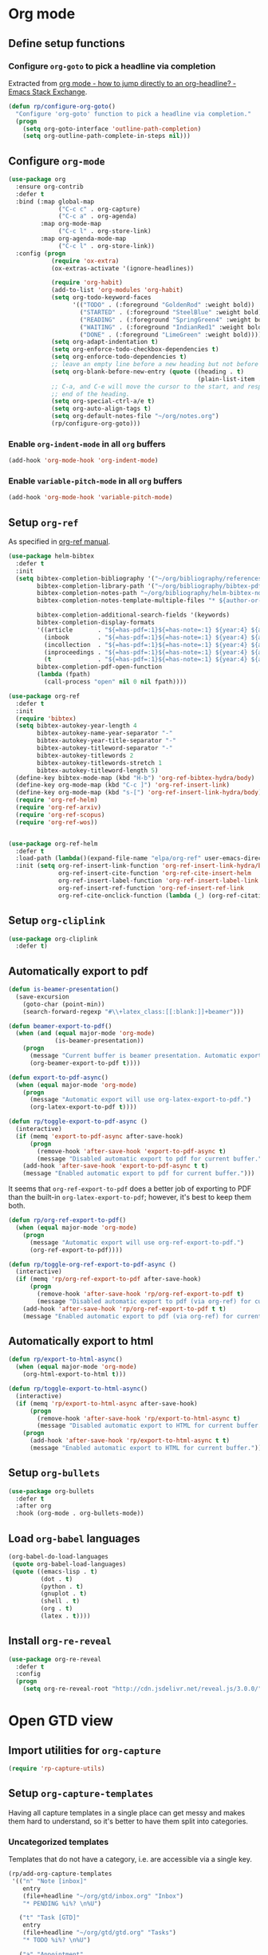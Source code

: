 #+property: header-args :results silent
* Org mode
  :PROPERTIES:
  :header-args:emacs-lisp: :results none
  :END:

** Define setup functions

*** Configure =org-goto= to pick a headline via completion

Extracted from [[https://emacs.stackexchange.com/a/32625/14110][org mode - how to jump directly to an org-headline? - Emacs Stack Exchange]].

#+begin_src emacs-lisp
  (defun rp/configure-org-goto()
    "Configure 'org-goto' function to pick a headline via completion."
    (progn
      (setq org-goto-interface 'outline-path-completion)
      (setq org-outline-path-complete-in-steps nil)))
#+end_src

** Configure =org-mode=

#+begin_src emacs-lisp
  (use-package org
    :ensure org-contrib
    :defer t
    :bind (:map global-map
                ("C-c c" . org-capture)
                ("C-c a" . org-agenda)
           :map org-mode-map
                ("C-c l" . org-store-link)
           :map org-agenda-mode-map
                ("C-c l" . org-store-link))
    :config (progn
              (require 'ox-extra)
              (ox-extras-activate '(ignore-headlines))

              (require 'org-habit)
              (add-to-list 'org-modules 'org-habit)
              (setq org-todo-keyword-faces
                    '(("TODO" . (:foreground "GoldenRod" :weight bold))
                      ("STARTED" . (:foreground "SteelBlue" :weight bold))
                      ("READING" . (:foreground "SpringGreen4" :weight bold))
                      ("WAITING" . (:foreground "IndianRed1" :weight bold))
                      ("DONE" . (:foreground "LimeGreen" :weight bold))))
              (setq org-adapt-indentation t)
              (setq org-enforce-todo-checkbox-dependencies t)
              (setq org-enforce-todo-dependencies t)
              ;; leave an empty line before a new heading but not before plain list item
              (setq org-blank-before-new-entry (quote ((heading . t)
                                                       (plain-list-item . nil))))
              ;; C-a, and C-e will move the cursor to the start, and respectively
              ;; end of the heading.
              (setq org-special-ctrl-a/e t)
              (setq org-auto-align-tags t)
              (setq org-default-notes-file "~/org/notes.org")
              (rp/configure-org-goto)))
#+end_src

*** Enable =org-indent-mode= in all =org= buffers

#+begin_src emacs-lisp
  (add-hook 'org-mode-hook 'org-indent-mode)
#+end_src

*** Enable =variable-pitch-mode= in all =org= buffers

#+begin_src emacs-lisp
  (add-hook 'org-mode-hook 'variable-pitch-mode)
#+end_src

** Setup =org-ref=

As specified in [[https://github.com/jkitchin/org-ref/blob/master/org-ref.org][org-ref manual]].

#+begin_src emacs-lisp
  (use-package helm-bibtex
    :defer t
    :init
    (setq bibtex-completion-bibliography '("~/org/bibliography/references.bib")
          bibtex-completion-library-path '("~/org/bibliography/bibtex-pdfs")
          bibtex-completion-notes-path "~/org/bibliography/helm-bibtex-notes"
          bibtex-completion-notes-template-multiple-files "* ${author-or-editor}, ${title}, ${journal}, (${year}) :${=type=}: \n\nSee [[cite:&${=key=}]]\n"

          bibtex-completion-additional-search-fields '(keywords)
          bibtex-completion-display-formats
          '((article       . "${=has-pdf=:1}${=has-note=:1} ${year:4} ${author:36} ${title:*} ${journal:40}")
            (inbook        . "${=has-pdf=:1}${=has-note=:1} ${year:4} ${author:36} ${title:*} Chapter ${chapter:32}")
            (incollection  . "${=has-pdf=:1}${=has-note=:1} ${year:4} ${author:36} ${title:*} ${booktitle:40}")
            (inproceedings . "${=has-pdf=:1}${=has-note=:1} ${year:4} ${author:36} ${title:*} ${booktitle:40}")
            (t             . "${=has-pdf=:1}${=has-note=:1} ${year:4} ${author:36} ${title:*}"))
          bibtex-completion-pdf-open-function
          (lambda (fpath)
            (call-process "open" nil 0 nil fpath))))

  (use-package org-ref
    :defer t
    :init
    (require 'bibtex)
    (setq bibtex-autokey-year-length 4
          bibtex-autokey-name-year-separator "-"
          bibtex-autokey-year-title-separator "-"
          bibtex-autokey-titleword-separator "-"
          bibtex-autokey-titlewords 2
          bibtex-autokey-titlewords-stretch 1
          bibtex-autokey-titleword-length 5)
    (define-key bibtex-mode-map (kbd "H-b") 'org-ref-bibtex-hydra/body)
    (define-key org-mode-map (kbd "C-c ]") 'org-ref-insert-link)
    (define-key org-mode-map (kbd "s-[") 'org-ref-insert-link-hydra/body)
    (require 'org-ref-helm)
    (require 'org-ref-arxiv)
    (require 'org-ref-scopus)
    (require 'org-ref-wos))


  (use-package org-ref-helm
    :defer t
    :load-path (lambda()(expand-file-name "elpa/org-ref" user-emacs-directory))
    :init (setq org-ref-insert-link-function 'org-ref-insert-link-hydra/body
                org-ref-insert-cite-function 'org-ref-cite-insert-helm
                org-ref-insert-label-function 'org-ref-insert-label-link
                org-ref-insert-ref-function 'org-ref-insert-ref-link
                org-ref-cite-onclick-function (lambda (_) (org-ref-citation-hydra/body))))

#+end_src

** Setup =org-cliplink=

#+begin_src emacs-lisp
  (use-package org-cliplink
    :defer t)
#+end_src

** Automatically export to pdf

#+begin_src emacs-lisp
  (defun is-beamer-presentation()
    (save-excursion
      (goto-char (point-min))
      (search-forward-regexp "#\\+latex_class:[[:blank:]]+beamer")))

  (defun beamer-export-to-pdf()
    (when (and (equal major-mode 'org-mode)
               (is-beamer-presentation))
      (progn
        (message "Current buffer is beamer presentation. Automatic export will use org-beamer-export-to-pdf.")
        (org-beamer-export-to-pdf t))))

  (defun export-to-pdf-async()
    (when (equal major-mode 'org-mode)
      (progn
        (message "Automatic export will use org-latex-export-to-pdf.")
        (org-latex-export-to-pdf t))))

  (defun rp/toggle-export-to-pdf-async ()
    (interactive)
    (if (memq 'export-to-pdf-async after-save-hook)
        (progn
          (remove-hook 'after-save-hook 'export-to-pdf-async t)
          (message "Disabled automatic export to pdf for current buffer."))
      (add-hook 'after-save-hook 'export-to-pdf-async t t)
      (message "Enabled automatic export to pdf for current buffer.")))
#+end_src

It seems that =org-ref-export-to-pdf= does a better job of exporting to PDF than the built-in =org-latex-export-to-pdf=; however, it's best to keep them both.

#+begin_src emacs-lisp
  (defun rp/org-ref-export-to-pdf()
    (when (equal major-mode 'org-mode)
      (progn
        (message "Automatic export will use org-ref-export-to-pdf.")
        (org-ref-export-to-pdf))))

  (defun rp/toggle-org-ref-export-to-pdf-async ()
    (interactive)
    (if (memq 'rp/org-ref-export-to-pdf after-save-hook)
        (progn
          (remove-hook 'after-save-hook 'rp/org-ref-export-to-pdf t)
          (message "Disabled automatic export to pdf (via org-ref) for current buffer."))
      (add-hook 'after-save-hook 'rp/org-ref-export-to-pdf t t)
      (message "Enabled automatic export to pdf (via org-ref) for current buffer.")))
#+end_src

** Automatically export to html

#+begin_src emacs-lisp
  (defun rp/export-to-html-async()
    (when (equal major-mode 'org-mode)
      (org-html-export-to-html t)))

  (defun rp/toggle-export-to-html-async()
    (interactive)
    (if (memq 'rp/export-to-html-async after-save-hook)
        (progn
          (remove-hook 'after-save-hook 'rp/export-to-html-async t)
          (message "Disabled automatic export to HTML for current buffer."))
      (progn
        (add-hook 'after-save-hook 'rp/export-to-html-async t t)
        (message "Enabled automatic export to HTML for current buffer."))))
#+end_src

** Setup =org-bullets=

#+begin_src emacs-lisp
  (use-package org-bullets
    :defer t
    :after org
    :hook (org-mode . org-bullets-mode))
#+end_src

** Load =org-babel= languages

#+begin_src emacs-lisp
  (org-babel-do-load-languages
   (quote org-babel-load-languages)
   (quote ((emacs-lisp . t)
           (dot . t)
           (python . t)
           (gnuplot . t)
           (shell . t)
           (org . t)
           (latex . t))))

#+end_src

** Install =org-re-reveal=

#+begin_src emacs-lisp
  (use-package org-re-reveal
    :defer t
    :config
    (progn
      (setq org-re-reveal-root "http://cdn.jsdelivr.net/reveal.js/3.0.0/")))
#+end_src

* Open GTD view
:PROPERTIES:
:header-args:emacs-lisp: :results none
:END:

** Import utilities for =org-capture=

#+begin_src emacs-lisp
  (require 'rp-capture-utils)
#+end_src

** Setup =org-capture-templates=

Having all capture templates in a single place can get messy and makes them hard to understand, so it's better to have them split into categories.

*** Uncategorized templates

Templates that do not have a category, i.e. are accessible via a single key.

#+begin_src emacs-lisp
  (rp/add-org-capture-templates
   '(("n" "Note [inbox]"
      entry
      (file+headline "~/org/gtd/inbox.org" "Inbox")
      "* PENDING %i%? \n%U")

     ("t" "Task [GTD]"
      entry
      (file+headline "~/org/gtd/gtd.org" "Tasks")
      "* TODO %i%? \n%U")

     ("a" "Appointment"
      entry
      (file+headline "~/org/gtd/gtd.org" "Calendar")
      "* APPT %? \n%^{Slot}T")

     ("k" "Org-cliplink capture [inbox]"
      entry
      (file+headline "~/org/gtd/inbox.org" "Inbox")
      "* %(org-cliplink-capture)")

     ("j" "Journal Entry"
      entry
      (file+olp+datetree "~/org/journal.org")
      "* %?"
      :hook rp/setup-long-text-capture)

     ("b" "Blog article idea"
      entry
      (file+headline "~/org/writing/blogging.org" "Blog articles")
      "* IDEA %? \n%U")

     ("T" "Tickler"
      entry
      (file+headline "~/org/gtd/tickler.org" "Tickler")
      "* %i%? \n%U")))
#+end_src

*** Extra capture templates

#+begin_src emacs-lisp
  (require 'extra-capture-templates)
#+end_src

*** PhD related templates

Templates related to my PhD activities.

#+begin_src emacs-lisp
  (rp/add-org-capture-templates
   '(("p" "PhD related items")
     ("pt" "Todo item"
      entry
      (file+headline "~/org/phd/phd.org" "PhD General")
      "* TODO %?")

     ("pm" "Meeting"
      entry
      (file+headline "~/org/phd/phd.org" "Calendar")
      "* %? \n%^{Slot}T")

     ("pi" "Interruption"
        entry
        (file+headline "~/org/phd/phd.org" "Întreruperi")
        "* %? \n" :clock-in t)))
#+end_src

*** Work related templates

Templates related to work activities.
#+begin_src emacs-lisp
  (require 'work-capture-templates)
#+end_src

** Setup =org-refile-targets=

#+begin_src emacs-lisp
  (setq org-refile-targets '(("~/org/gtd/gtd.org" :maxlevel . 3)
                             ("~/org/gtd/some-day.org" :level . 1)
                             ("~/org/gtd/tickler.org" :maxlevel . 2)
                             ("~/org/writing/blogging.org" :level . 1)
                             ("~/org/gtd/work.org" :maxlevel . 6)
                             ("~/org/bibliography/reading-list.org" :maxlevel . 2)
                             ("~/org/phd/phd.org" :maxlevel . 4)
                             ("~/org/iit/iit.org" :maxlevel . 4)
                             ("~/org/phd/edtlr/edtlr.org" :maxlevel . 4)
                             ("~/org/phd/deloro/deloro.org" :maxlevel . 4)
                             ("~/org/phd/parlamint/parlamint.org" :maxlevel . 4)
                             ("~/org/iasi.ai/iasi-ai.org" :level . 1)))
#+end_src

As found in this [[http://members.optusnet.com.au/~charles57/GTD/mydotemacs.txt][emacs init file]]. The full GTD workflow is explained int the [[http://members.optusnet.com.au/~charles57/GTD/gtd_workflow.html][blog post]].

#+begin_src emacs-lisp
  (add-hook 'org-agenda-mode-hook 'hl-line-mode)

  (defun rp/gtd()
    (interactive)
    (progn
      (org-agenda t "r")
      (switch-to-buffer "*Org Agenda*")
      (delete-other-windows)
      (org-agenda-redo-all)))

  (global-set-key (kbd "C-c g") 'rp/gtd)
#+end_src

* Agenda

** Configure agenda
#+begin_src emacs-lisp
  (setq org-agenda-files
        (list "~/org/gtd/inbox.org"
              "~/org/gtd/gtd.org"
              "~/org/gtd/work.org"
              "~/org/gtd/some-day.org"
              "~/org/gtd/tickler.org"
              "~/org/gtd/events.org"
              "~/org/bibliography/reading-list.org"
              "~/org/writing/blogging.org"
              "~/org/phd/phd.org"
              "~/org/iit/"
              "~/org/phd/deloro/deloro.org"
              "~/org/phd/edtlr/"
              "~/org/phd/parlamint/"
              "~/org/phd/innovation-labs"
              "~/org/iasi.ai/iasi-ai.org")
        org-agenda-span 'day)
#+end_src

** Define macro for displaying timestamps on workdays

The following macro will allocate time slots for meetings that are recurring on work days (Monday to Friday).

Usage example:
#+begin_quote
 * Some meeting
<%%(rp/workdays-at "8:30-9:00")>
#+end_quote

#+begin_src emacs-lisp
  (defmacro rp/on-days-at(days time-slot)
    `(if (memq (calendar-day-of-week date) ,days)
         (format "%s %s"
                 (org-format-time-string "%y-%m-%d" (org-today))
                 ,time-slot)))

  (defmacro rp/workdays-at(time-slot)
    `(rp/on-days-at '(1 2 3 4 5) ,time-slot))
#+end_src

** Customize agenda view

#+begin_src emacs-lisp
  (setq org-agenda-custom-commands
        '(("r" "Daily agenda with global todo list"
           ((agenda "")
            (alltodo ""
                     ((org-agenda-skip-function
                       '(org-agenda-skip-entry-if 'scheduled 'deadline))))))))
#+end_src

** Apply custom colors for specific agenda entries

Adapted from [[https://emacs.stackexchange.com/questions/23824/defining-different-fonts-color-per-file-in-org-agenda]].

#+begin_src emacs-lisp
  (add-hook 'org-agenda-finalize-hook
            (lambda ()
              (save-excursion
                (color-org-header "Zi de naștere:.+" "OrangeRed")
                (color-org-header "Aniversări:.+" "DeepPink"))))

  (defun color-org-header (pattern forecolor)
    "Change the foreground of  org header that matches PATTERN to FORECOLOR."
    (goto-char (point-min))
    (while (re-search-forward pattern nil t)
      (add-text-properties (match-beginning 0) (match-end 0)
                           `(face (:foreground, forecolor)))))
#+end_src

* Effort estimates

Setup [[https://orgmode.org/manual/Effort-Estimates.html][effort estimates]] for tasks. Adapted from [[https://writequit.org/denver-emacs/presentations/2017-04-11-time-clocking-with-org.html][Clocking time with Org-mode]].

#+begin_src emacs-lisp
  (setq org-global-properties
        '(("Effort_ALL" .
           "0:10 0:20 0:30 1:00 2:00 3:00 4:00 6:00 8:00 0:00")))


  (setq org-columns-default-format
        "%38ITEM(Details) %TAGS(Context) %7TODO(To Do) %5Effort(Time){:} %6CLOCKSUM{Total}")
#+end_src

* Install =org-roam=

#+begin_src emacs-lisp
  (use-package org-roam
    :defer t
    :init
    (setq org-roam-v2-ack t)
    :custom
    (org-roam-directory "~/org/roam")
    :bind (("C-c n l" . org-roam-buffer-toggle)
           ("C-c n f" . org-roam-node-find)
           ("C-c n i" . org-roam-node-insert))
    :config
    (org-roam-setup))
#+end_src

** Install =org-roam-ui=

#+begin_src emacs-lisp
  (use-package org-roam-ui
    :after org-roam
    :defer t
    :config
    (setq org-roam-ui-sync-theme t
          org-roam-ui-follow t
          org-roam-ui-update-on-save t
          org-roam-ui-open-on-start nil))
#+end_src

* Prettify =org-mode=

Taken from yet another [[https://zzamboni.org/post/beautifying-org-mode-in-emacs/][blog post]] about ricing Emacs.

#+begin_src emacs-lisp
  (custom-theme-set-faces
   'user
   '(org-block ((t (:inherit fixed-pitch))))
   '(org-code ((t (:inherit (shadow fixed-pitch)))))
   '(org-document-info ((t (:foreground "dark orange"))))
   '(org-document-info-keyword ((t (:inherit (shadow fixed-pitch)))))
   '(org-indent ((t (:inherit (org-hide fixed-pitch)))))
   '(org-link ((t (:foreground "royal blue" :underline t))))
   '(org-meta-line ((t (:inherit (font-lock-comment-face fixed-pitch)))))
   '(org-property-value ((t (:inherit fixed-pitch))) t)
   '(org-special-keyword ((t (:inherit (font-lock-comment-face fixed-pitch)))))
   '(org-table ((t (:inherit fixed-pitch :foreground "#83a598"))))
   '(org-tag ((t (:inherit (shadow fixed-pitch) :weight bold :height 0.8))))
   '(org-verbatim ((t (:inherit (shadow fixed-pitch))))))
#+end_src
